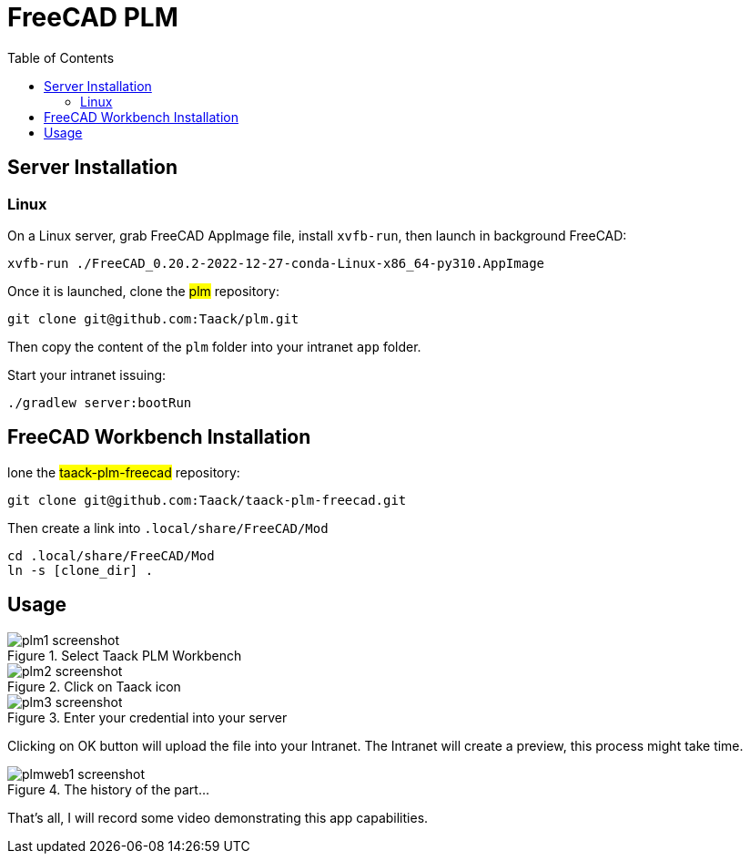 = FreeCAD PLM
:doctype: book
:taack-category: 2|App
:toc:

== Server Installation

=== Linux

On a Linux server, grab FreeCAD AppImage file, install `xvfb-run`, then launch in background FreeCAD:

[source,bash]
----
xvfb-run ./FreeCAD_0.20.2-2022-12-27-conda-Linux-x86_64-py310.AppImage
----

Once it is launched, clone the #plm# repository:

[source,bash]
----
git clone git@github.com:Taack/plm.git
----

Then copy the content of the `plm` folder into your intranet `app` folder.

Start your intranet issuing:
[source,bash]
----
./gradlew server:bootRun
----

== FreeCAD Workbench Installation

lone the #taack-plm-freecad# repository:

[source,bash]
----
git clone git@github.com:Taack/taack-plm-freecad.git
----

Then create a link into `.local/share/FreeCAD/Mod`

[source,bash]
----
cd .local/share/FreeCAD/Mod
ln -s [clone_dir] .
----

== Usage

.Select Taack PLM Workbench
image::plm1-screenshot.webp[]

.Click on Taack icon
image::plm2-screenshot.webp[]

.Enter your credential into your server
image::plm3-screenshot.webp[]

Clicking on OK button will upload the file into your Intranet. The Intranet will create a preview, this process might take time.

.The history of the part...
image::plmweb1-screenshot.webp[]



That's all, I will record some video demonstrating this app capabilities.